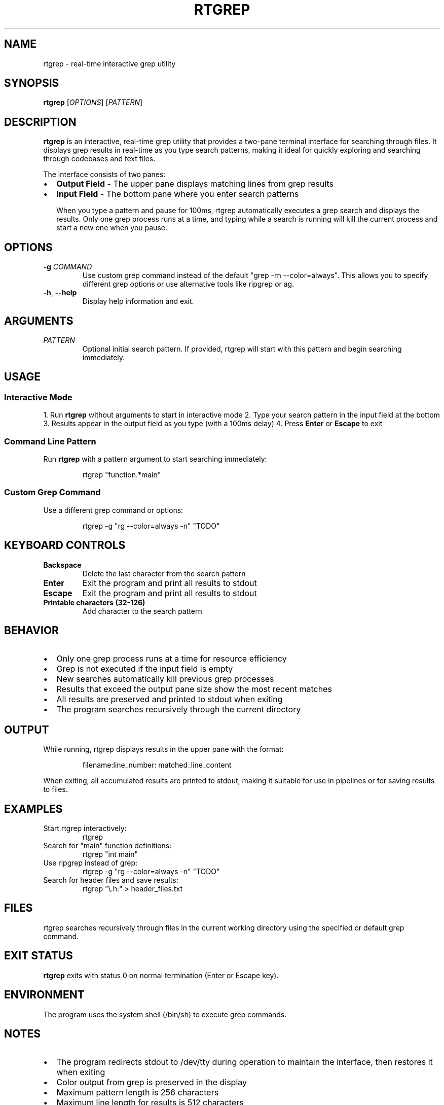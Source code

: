 .TH RTGREP 1 "2025-09-06" "rtgrep x.x.x" "Real-Time Grep Manual"
.SH NAME
rtgrep \- real-time interactive grep utility
.SH SYNOPSIS
.B rtgrep
[\fIOPTIONS\fR] [\fIPATTERN\fR] 
.SH DESCRIPTION
.B rtgrep
is an interactive, real-time grep utility that provides a two-pane terminal interface for searching through files. It displays grep results in real-time as you type search patterns, making it ideal for quickly exploring and searching through codebases and text files.

The interface consists of two panes:
.IP \(bu 2
.B Output Field
- The upper pane displays matching lines from grep results
.IP \(bu 2
.B Input Field
- The bottom pane where you enter search patterns

When you type a pattern and pause for 100ms, rtgrep automatically executes a grep search and displays the results. Only one grep process runs at a time, and typing while a search is running will kill the current process and start a new one when you pause.
.SH OPTIONS
.TP
.BR \-g " " \fICOMMAND\fR
Use custom grep command instead of the default "grep -rn --color=always". This allows you to specify different grep options or use alternative tools like ripgrep or ag.
.TP
.BR \-h ", " \-\-help
Display help information and exit.
.SH ARGUMENTS
.TP
.I PATTERN
Optional initial search pattern. If provided, rtgrep will start with this pattern and begin searching immediately.
.SH USAGE
.SS Interactive Mode
1. Run
.B rtgrep
without arguments to start in interactive mode
2. Type your search pattern in the input field at the bottom
3. Results appear in the output field as you type (with a 100ms delay)
4. Press
.B Enter
or
.B Escape
to exit
.SS Command Line Pattern
Run
.B rtgrep
with a pattern argument to start searching immediately:
.PP
.RS
rtgrep "function.*main"
.RE
.SS Custom Grep Command
Use a different grep command or options:
.PP
.RS
rtgrep -g "rg --color=always -n" "TODO"
.RE
.SH KEYBOARD CONTROLS
.TP
.B Backspace
Delete the last character from the search pattern
.TP
.B Enter
Exit the program and print all results to stdout
.TP
.B Escape
Exit the program and print all results to stdout
.TP
.B Printable characters (32-126)
Add character to the search pattern
.SH BEHAVIOR
.IP \(bu 2
Only one grep process runs at a time for resource efficiency
.IP \(bu 2
Grep is not executed if the input field is empty
.IP \(bu 2
New searches automatically kill previous grep processes
.IP \(bu 2
Results that exceed the output pane size show the most recent matches
.IP \(bu 2
All results are preserved and printed to stdout when exiting
.IP \(bu 2
The program searches recursively through the current directory
.SH OUTPUT
While running, rtgrep displays results in the upper pane with the format:
.PP
.RS
filename:line_number: matched_line_content
.RE
.PP
When exiting, all accumulated results are printed to stdout, making it suitable for use in pipelines or for saving results to files.
.SH EXAMPLES
.TP
Start rtgrep interactively:
.RS
rtgrep
.RE
.TP
Search for "main" function definitions:
.RS
rtgrep "int main"
.RE
.TP
Use ripgrep instead of grep:
.RS
rtgrep -g "rg --color=always -n" "TODO"
.RE
.TP
Search for header files and save results:
.RS
rtgrep "\\.h:" > header_files.txt
.RE
.SH FILES
rtgrep searches recursively through files in the current working directory using the specified or default grep command.
.SH EXIT STATUS
.B rtgrep
exits with status 0 on normal termination (Enter or Escape key).
.SH ENVIRONMENT
The program uses the system shell (/bin/sh) to execute grep commands.
.SH NOTES
.IP \(bu 2
The program redirects stdout to /dev/tty during operation to maintain the interface, then restores it when exiting
.IP \(bu 2
Color output from grep is preserved in the display
.IP \(bu 2
Maximum pattern length is 256 characters
.IP \(bu 2
Maximum line length for results is 512 characters
.IP \(bu 2
Up to 1000 output lines are stored
.SH SEE ALSO
.BR grep (1),
.BR rg (1),
.BR ag (1),
.BR find (1)
.SH AUTHOR
Written for real-time interactive file searching and code exploration.
.SH REPORTING BUGS
Report bugs and issues through the project repository.
